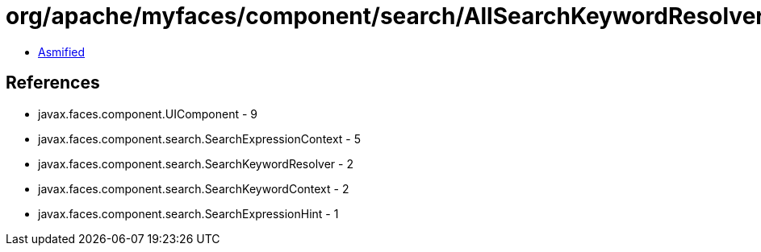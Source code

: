 = org/apache/myfaces/component/search/AllSearchKeywordResolver.class

 - link:AllSearchKeywordResolver-asmified.java[Asmified]

== References

 - javax.faces.component.UIComponent - 9
 - javax.faces.component.search.SearchExpressionContext - 5
 - javax.faces.component.search.SearchKeywordResolver - 2
 - javax.faces.component.search.SearchKeywordContext - 2
 - javax.faces.component.search.SearchExpressionHint - 1
